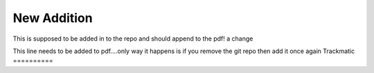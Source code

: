*************
New Addition
*************

This is supposed to be added in to the repo and should append to the pdf!
a change

This line needs to be added to pdf....only way it happens is if you remove the git repo then add it once again
Trackmatic
==========